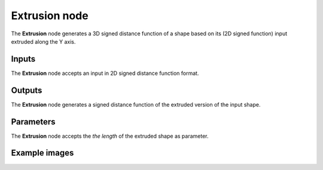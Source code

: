 Extrusion node
..............

The **Extrusion** node generates a 3D signed distance function of a shape based on
its (2D signed function) input extruded along the Y axis.

.. image:: images/node_3d_sdf_operators_extrusion.png
	:align: center

Inputs
::::::

The **Extrusion** node accepts an input in 2D signed distance function format.

Outputs
:::::::

The **Extrusion** node generates a signed distance function of the
extruded version of the input shape.

Parameters
::::::::::

The **Extrusion** node accepts the *the length* of the extruded shape as parameter. 

Example images
::::::::::::::

.. image:: images/node_sdf3d_extrusion_sample.png
	:align: center
